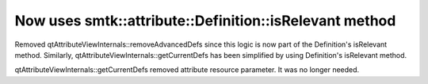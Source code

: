 Now uses smtk::attribute::Definition::isRelevant method
------------------------------------------------------

Removed qtAttributeViewInternals::removeAdvancedDefs since this logic is now part of the Definition's isRelevant method.
Similarly, qtAttributeViewInternals::getCurrentDefs has been simplified by using Definition's isRelevant method.

qtAttributeViewInternals::getCurrentDefs removed attribute resource parameter.  It was no longer needed.
